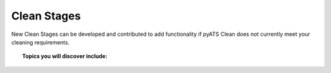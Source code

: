 .. _clean_doc_developer_stages:

Clean Stages
============

New Clean Stages can be developed and contributed to add functionality if pyATS Clean does not currently meet your cleaning requirements.

.. topic:: Topics you will discover include:

    .. toctree::

        location
        template
        schema
        steps
        execution_order
        docstring
        abstracted
